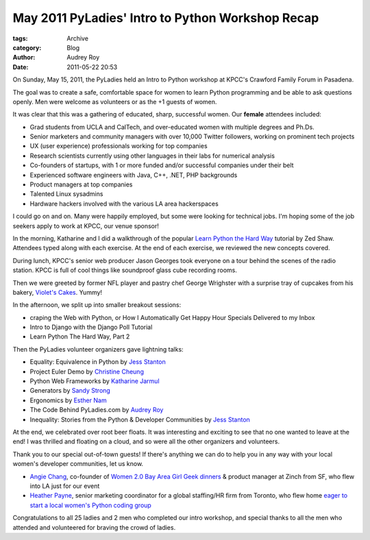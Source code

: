May 2011 PyLadies' Intro to Python Workshop Recap
-------------------------------------------------

:tags: Archive
:category: Blog
:author: Audrey Roy
:date: 2011-05-22 20:53

On Sunday, May 15, 2011, the PyLadies held an Intro to Python workshop
at KPCC's Crawford Family Forum in Pasadena.  

The goal was to create a safe, comfortable space for women to learn
Python programming and be able to ask questions openly.  Men were
welcome as volunteers or as the +1 guests of women.  

It was clear that this was a gathering of educated, sharp, successful
women.  Our **female** attendees included:

-  Grad students from UCLA and CalTech, and over-educated women with
   multiple degrees and Ph.Ds.
-  Senior marketers and community managers with over 10,000 Twitter
   followers, working on prominent tech projects
-  UX (user experience) professionals working for top companies
-  Research scientists currently using other languages in their labs for
   numerical analysis
-  Co-founders of startups, with 1 or more funded and/or successful
   companies under their belt
-  Experienced software engineers with Java, C++, .NET, PHP backgrounds
-  Product managers at top companies
-  Talented Linux sysadmins
-  Hardware hackers involved with the various LA area hackerspaces

I could go on and on.  Many were happily employed, but some were looking
for technical jobs.  I'm hoping some of the job seekers apply to work at
KPCC, our venue sponsor!

In the morning, Katharine and I did a walkthrough of the popular `Learn
Python the Hard Way <http://learnpythonthehardway.org>`_ tutorial by Zed
Shaw.  Attendees typed along with each exercise.  At the end of each
exercise, we reviewed the new concepts covered.  

During lunch, KPCC's senior web producer Jason Georges took everyone on
a tour behind the scenes of the radio station.  KPCC is full of cool
things like soundproof glass cube recording rooms.  

Then we were greeted by former NFL player and pastry chef George
Wrighster with a surprise tray of cupcakes from his bakery, `Violet's
Cakes <http://www.violetscakes.com/>`_.  Yummy!

In the afternoon, we split up into smaller breakout sessions:

-  craping the Web with Python, or How I Automatically Get Happy Hour Specials Delivered to my Inbox
-  Intro to Django with the Django Poll Tutorial
-  Learn Python The Hard Way, Part 2

Then the PyLadies volunteer organizers gave lightning talks:

-  Equality: Equivalence in Python by `Jess Stanton <http://twitter.com/#!/tiny_mouse>`_
-  Project Euler Demo by `Christine Cheung <http://www.xtine.net/>`_
-  Python Web Frameworks by `Katharine Jarmul <http://twitter.com/#!/kjam>`_
-  Generators by `Sandy Strong <http://twitter.com/#!/sandymahalo>`_
-  Ergonomics by `Esther Nam <http://twitter.com/#!/estherbester>`_
-  The Code Behind PyLadies.com by `Audrey Roy <http://twitter.com/#!/audreyr>`_
-  Inequality: Stories from the Python & Developer Communities by `Jess Stanton <http://twitter.com/#!/tiny_mouse>`_

At the end, we celebrated over root beer floats.  It was interesting and
exciting to see that no one wanted to leave at the end!  I was thrilled
and floating on a cloud, and so were all the other organizers and
volunteers.  

Thank you to our special out-of-town guests!  If there's anything we can
do to help you in any way with your local women's developer communities,
let us know.

-  `Angie Chang <http://twitter.com/#!/thisgirlangie>`_, co-founder of `Women 2.0 <http://www.women2.org/>`_ `Bay Area Girl Geek dinners <http://www.bayareagirlgeekdinners.com/>`_ & product manager at Zinch from SF, who flew into LA just for our event
-  `Heather Payne <http://twitter.com/#!/heatherpayne>`_, senior marketing coordinator for a global staffing/HR firm from Toronto, who flew home `eager to start a local women's Python coding group <http://heatherpayne.ca/review-of-pyladies-intro-to-python-workshop>`_

Congratulations to all 25 ladies and 2 men who completed our intro
workshop, and special thanks to all the men who attended and volunteered
for braving the crowd of ladies.  
